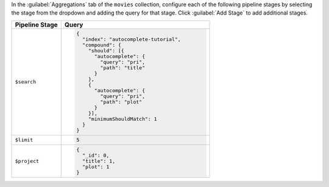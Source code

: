 In the :guilabel:`Aggregations` tab of the ``movies`` collection,
configure each of the following pipeline stages by selecting the stage
from the dropdown and adding the query for that stage. Click
:guilabel:`Add Stage` to add additional stages.

.. list-table::
   :header-rows: 1
   :widths: 25 75

   * - Pipeline Stage
     - Query

   * - ``$search``
     - .. code-block:: javascript

          {
            "index": "autocomplete-tutorial",
            "compound": {
              "should": [{
                "autocomplete": {
                  "query": "pri",
                  "path": "title"
                }
              },
              {
                "autocomplete": {
                  "query": "pri",
                  "path": "plot"
                }
              }],
              "minimumShouldMatch": 1
            }
          }

   * - ``$limit``
     - .. code-block:: javascript

          5

   * - ``$project``
     - .. code-block:: javascript

          {
            "_id": 0,
            "title": 1,
            "plot": 1
          }
